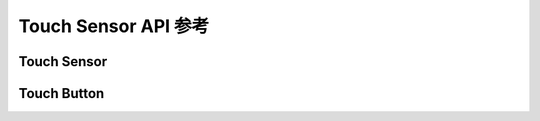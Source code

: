 Touch Sensor API 参考
========================

Touch Sensor
------------------

.. doxygengroup:: WM_DRV_TOUCH_SENSOR_TYPEs
    :project: wm-iot-sdk-apis
    :content-only:

.. doxygengroup:: WM_DRV_TOUCH_SENSOR_APIs
    :project: wm-iot-sdk-apis
    :content-only:


.. _label_api_touch_button:

Touch Button
------------------

.. doxygengroup:: WM_DRV_TOUCH_BUTTON_TYPEs
    :project: wm-iot-sdk-apis
    :content-only:

.. doxygengroup:: WM_DRV_TOUCH_BUTTON_APIs
    :project: wm-iot-sdk-apis
    :content-only:
